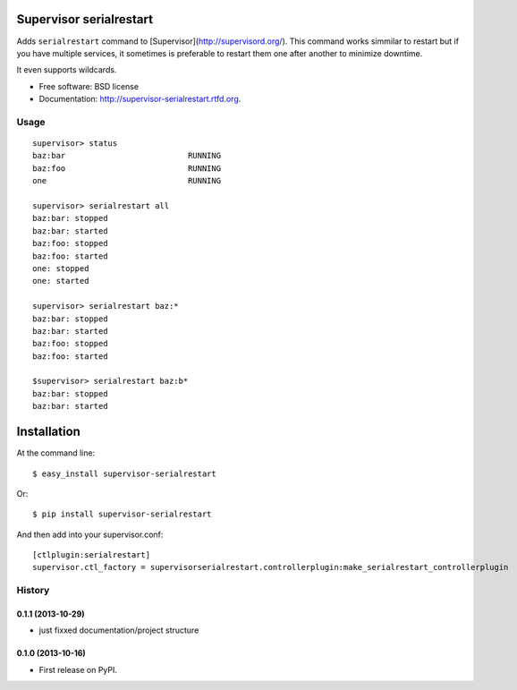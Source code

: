===============================
Supervisor serialrestart
===============================

.. image:: https://badge.fury.io/py/supervisor-serialrestart.png
    :target: http://badge.fury.io/py/supervisor-serialrestart

.. image:: https://pypip.in/d/supervisor-serialrestart/badge.png
        :target: https://crate.io/packages/supervisor-serialrestart?version=latest


Adds ``serialrestart`` command to [Supervisor](http://supervisord.org/). This command works
simmilar to restart but if you have multiple services, it sometimes is
preferable to restart them one after another to minimize downtime.

It even supports wildcards.

* Free software: BSD license
* Documentation: http://supervisor-serialrestart.rtfd.org.

Usage
-----

::

    supervisor> status
    baz:bar                          RUNNING
    baz:foo                          RUNNING
    one                              RUNNING

    supervisor> serialrestart all
    baz:bar: stopped
    baz:bar: started
    baz:foo: stopped
    baz:foo: started
    one: stopped
    one: started

    supervisor> serialrestart baz:*
    baz:bar: stopped
    baz:bar: started
    baz:foo: stopped
    baz:foo: started

    $supervisor> serialrestart baz:b*
    baz:bar: stopped
    baz:bar: started


============
Installation
============

At the command line::

    $ easy_install supervisor-serialrestart

Or::

    $ pip install supervisor-serialrestart


And then add into your supervisor.conf::

    [ctlplugin:serialrestart]
    supervisor.ctl_factory = supervisorserialrestart.controllerplugin:make_serialrestart_controllerplugin

.. :changelog:

History
-------

0.1.1 (2013-10-29)
++++++++++++++++++

* just fixxed documentation/project structure

0.1.0 (2013-10-16)
++++++++++++++++++

* First release on PyPI.